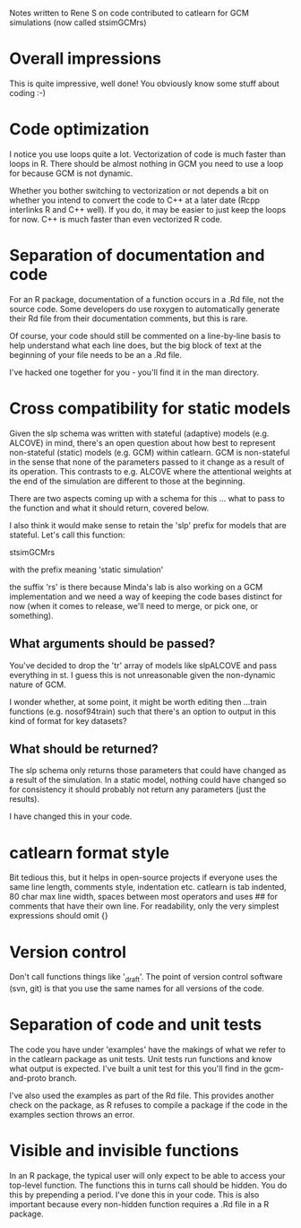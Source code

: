 Notes written to Rene S on code contributed to catlearn for GCM
simulations (now called stsimGCMrs)

* Overall impressions

This is quite impressive, well done! You obviously know some stuff
about coding :-)

* Code optimization

I notice you use loops quite a lot. Vectorization of code is much
faster than loops in R. There should be almost nothing in GCM you need
to use a loop for because GCM is not dynamic. 

Whether you bother switching to vectorization or not depends a bit on
whether you intend to convert the code to C++ at a later date (Rcpp
interlinks R and C++ well). If you do, it may be easier to just keep
the loops for now. C++ is much faster than even vectorized R code.

* Separation of documentation and code

For an R package, documentation of a function occurs in a .Rd file,
not the source code. Some developers do use roxygen to automatically
generate their Rd file from their documentation comments, but this
is rare.

Of course, your code should still be commented on a line-by-line basis
to help understand what each line does, but the big block of text at
the beginning of your file needs to be an a .Rd file. 

I've hacked one together for you - you'll find it in the man directory.

* Cross compatibility for static models

Given the slp schema was written with stateful (adaptive) models
(e.g. ALCOVE) in mind, there's an open question about how best to
represent non-stateful (static) models (e.g. GCM) within catlearn. GCM
is non-stateful in the sense that none of the parameters passed to it
change as a result of its operation. This contrasts to e.g. ALCOVE
where the attentional weights at the end of the simulation are
different to those at the beginning.

There are two aspects coming up with a schema for this ... what to
pass to the function and what it should return, covered below.

I also think it would make sense to retain the 'slp' prefix for models
that are stateful. Let's call this function:

stsimGCMrs

with the prefix meaning 'static simulation'

the suffix 'rs' is there because Minda's lab is also working on a GCM
implementation and we need a way of keeping the code bases distinct
for now (when it comes to release, we'll need to merge, or pick one,
or something).

** What arguments should be passed?

You've decided to drop the 'tr' array of models like slpALCOVE and
pass everything in st. I guess this is not unreasonable given the
non-dynamic nature of GCM.

I wonder whether, at some point, it might be worth editing then
...train functions (e.g. nosof94train) such that there's an option to
output in this kind of format for key datasets?

** What should be returned?

The slp schema only returns those parameters that could have changed
as a result of the simulation. In a static model, nothing could have
changed so for consistency it should probably not return any
parameters (just the results).

I have changed this in your code.

* catlearn format style

Bit tedious this, but it helps in open-source projects if everyone
uses the same line length, comments style, indentation etc. catlearn
is tab indented, 80 char max line width, spaces between most operators
and uses ## for comments that have their own line. For readability,
only the very simplest expressions should omit {}

* Version control

Don't call functions things like '_draft'. The point of version
control software (svn, git) is that you use the same names for all
versions of the code.

* Separation of code and unit tests

The code you have under 'examples' have the makings of what we refer
to in the catlearn package as unit tests. Unit tests run functions and
know what output is expected. I've built a unit test for this you'll
find in the gcm-and-proto branch. 

I've also used the examples as part of the Rd file. This provides
another check on the package, as R refuses to compile a package if the
code in the examples section throws an error.

* Visible and invisible functions

In an R package, the typical user will only expect to be able to access
your top-level function. The functions this in turns call should be
hidden. You do this by prepending a period. I've done this in your
code. This is also important because every non-hidden function
requires a .Rd file in a R package.
